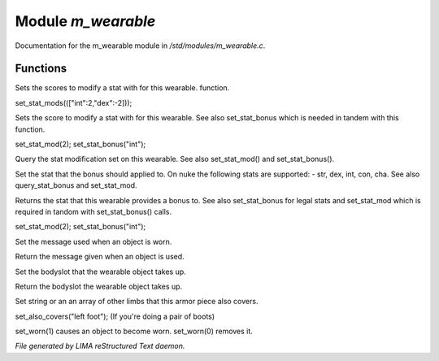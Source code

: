 ********************
Module *m_wearable*
********************

Documentation for the m_wearable module in */std/modules/m_wearable.c*.

Functions
=========



.. c:function:: void set_stat_mods(mapping m)

Sets the scores to modify a stat with for this wearable.
function.

set_stat_mods((["int":2,"dex":-2]));



.. c:function:: void set_stat_mod(int b)

Sets the score to modify a stat with for this wearable.
See also set_stat_bonus which is needed in tandem with this
function.

set_stat_mod(2);
set_stat_bonus("int");



.. c:function:: int query_stat_mod()

Query the stat modification set on this wearable. See also
set_stat_mod() and set_stat_bonus().



.. c:function:: void set_stat_bonus(string s)

Set the stat that the bonus should applied to. On nuke
the following stats are supported:
- str, dex, int, con, cha.
See also query_stat_bonus and set_stat_mod.



.. c:function:: string query_stat_bonus()

Returns the stat that this wearable provides a bonus to.
See also set_stat_bonus for legal stats and set_stat_mod
which is required in tandom with set_stat_bonus() calls.

set_stat_mod(2);
set_stat_bonus("int");



.. c:function:: void set_wearmsg(string s)

Set the message used when an object is worn.



.. c:function:: string query_wearmsg()

Return the message given when an object is used.



.. c:function:: void set_slot(string which)

Set the bodyslot that the wearable object takes up.



.. c:function:: string query_slot()

Return the bodyslot the wearable object takes up.



.. c:function:: void set_also_covers(string *s...)

Set string or an an array of other limbs that this armor piece
also covers.

set_also_covers("left foot");
(If you're doing a pair of boots)



.. c:function:: void set_worn(int g)

set_worn(1) causes an object to become worn.  set_worn(0) removes it.


*File generated by LIMA reStructured Text daemon.*
